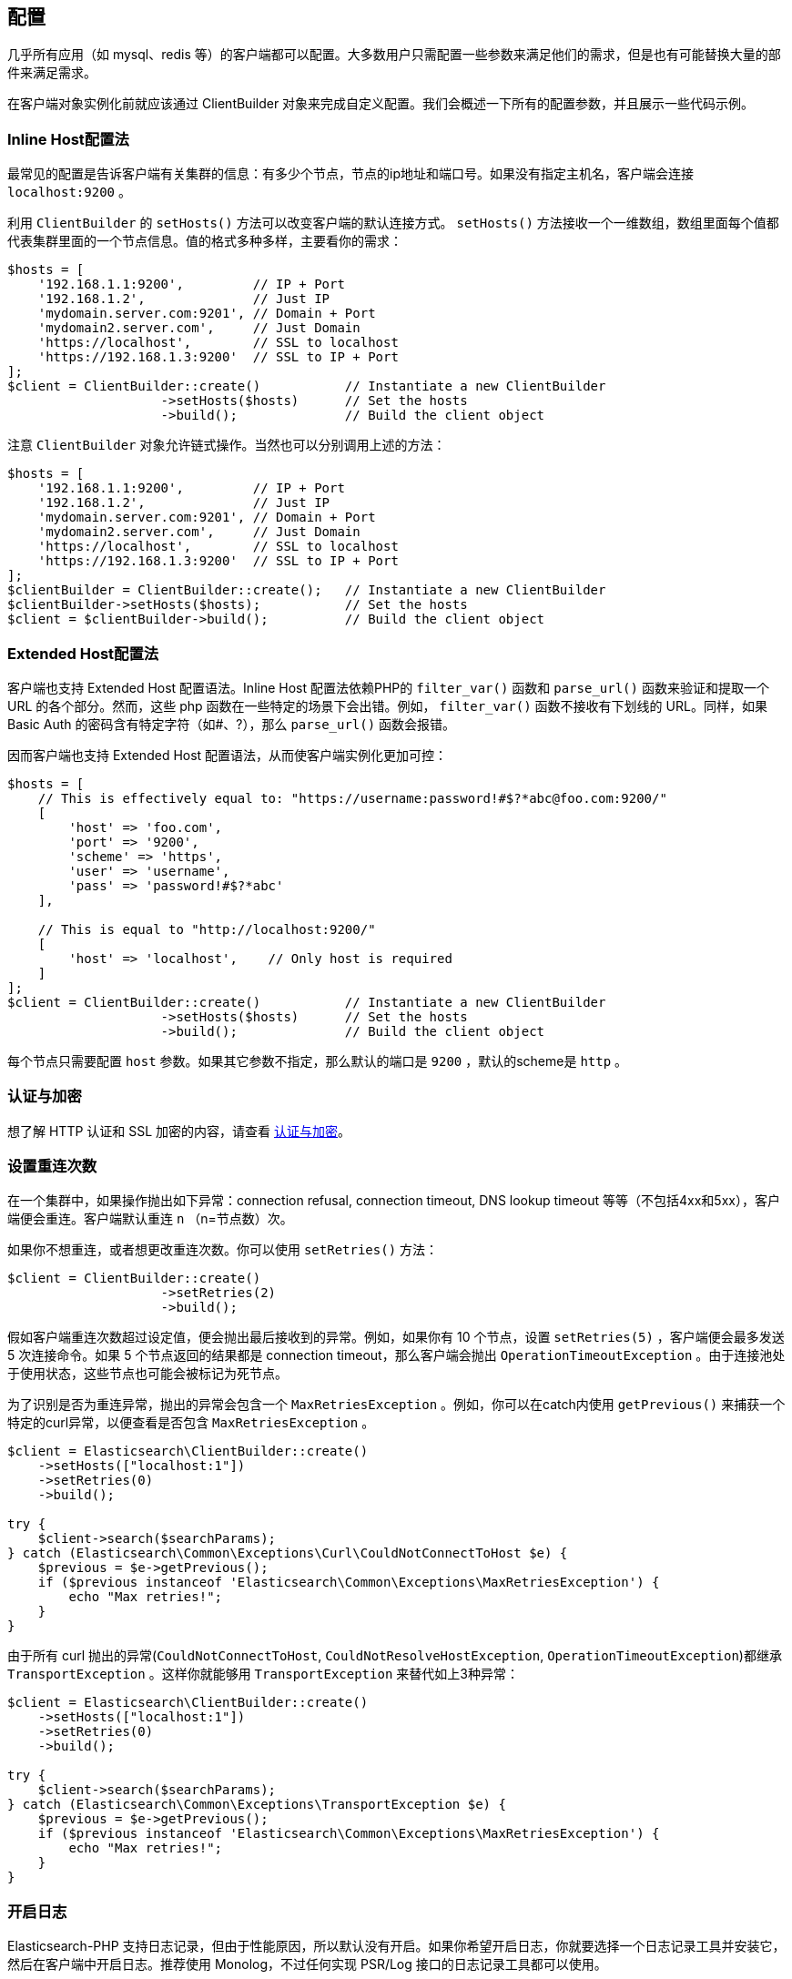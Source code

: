 [[_configuration]]
== 配置

几乎所有应用（如 mysql、redis 等）的客户端都可以配置。大多数用户只需配置一些参数来满足他们的需求，但是也有可能替换大量的部件来满足需求。

在客户端对象实例化前就应该通过 ClientBuilder 对象来完成自定义配置。我们会概述一下所有的配置参数，并且展示一些代码示例。

=== Inline Host配置法

最常见的配置是告诉客户端有关集群的信息：有多少个节点，节点的ip地址和端口号。如果没有指定主机名，客户端会连接 `localhost:9200` 。

利用 `ClientBuilder` 的 `setHosts()` 方法可以改变客户端的默认连接方式。 `setHosts()` 方法接收一个一维数组，数组里面每个值都代表集群里面的一个节点信息。值的格式多种多样，主要看你的需求：

[source,php]
--------------------------------------------------
$hosts = [
    '192.168.1.1:9200',         // IP + Port
    '192.168.1.2',              // Just IP
    'mydomain.server.com:9201', // Domain + Port
    'mydomain2.server.com',     // Just Domain
    'https://localhost',        // SSL to localhost
    'https://192.168.1.3:9200'  // SSL to IP + Port
];
$client = ClientBuilder::create()           // Instantiate a new ClientBuilder
                    ->setHosts($hosts)      // Set the hosts
                    ->build();              // Build the client object
--------------------------------------------------

注意 `ClientBuilder` 对象允许链式操作。当然也可以分别调用上述的方法：

[source,php]
--------------------------------------------------
$hosts = [
    '192.168.1.1:9200',         // IP + Port
    '192.168.1.2',              // Just IP
    'mydomain.server.com:9201', // Domain + Port
    'mydomain2.server.com',     // Just Domain
    'https://localhost',        // SSL to localhost
    'https://192.168.1.3:9200'  // SSL to IP + Port
];
$clientBuilder = ClientBuilder::create();   // Instantiate a new ClientBuilder
$clientBuilder->setHosts($hosts);           // Set the hosts
$client = $clientBuilder->build();          // Build the client object
--------------------------------------------------

=== Extended Host配置法

客户端也支持 Extended Host 配置语法。Inline Host 配置法依赖PHP的 `filter_var()` 函数和 `parse_url()` 函数来验证和提取一个 URL 的各个部分。然而，这些 php 函数在一些特定的场景下会出错。例如， `filter_var()` 函数不接收有下划线的 URL。同样，如果 Basic Auth 的密码含有特定字符（如#、?），那么 `parse_url()` 函数会报错。

因而客户端也支持 Extended Host 配置语法，从而使客户端实例化更加可控：

[source,php]
--------------------------------------------------
$hosts = [
    // This is effectively equal to: "https://username:password!#$?*abc@foo.com:9200/"
    [
        'host' => 'foo.com',
        'port' => '9200',
        'scheme' => 'https',
        'user' => 'username',
        'pass' => 'password!#$?*abc'
    ],

    // This is equal to "http://localhost:9200/"
    [
        'host' => 'localhost',    // Only host is required
    ]
];
$client = ClientBuilder::create()           // Instantiate a new ClientBuilder
                    ->setHosts($hosts)      // Set the hosts
                    ->build();              // Build the client object
--------------------------------------------------

每个节点只需要配置 `host` 参数。如果其它参数不指定，那么默认的端口是 `9200` ，默认的scheme是 `http` 。

=== 认证与加密

想了解 HTTP 认证和 SSL 加密的内容，请查看 link:_security.html[认证与加密]。

=== 设置重连次数

在一个集群中，如果操作抛出如下异常：connection refusal, connection timeout, DNS lookup timeout 等等（不包括4xx和5xx），客户端便会重连。客户端默认重连 `n` （n=节点数）次。

如果你不想重连，或者想更改重连次数。你可以使用 `setRetries()` 方法：

[source,php]
--------------------------------------------------
$client = ClientBuilder::create()
                    ->setRetries(2)
                    ->build();
--------------------------------------------------

假如客户端重连次数超过设定值，便会抛出最后接收到的异常。例如，如果你有 10 个节点，设置 `setRetries(5)` ，客户端便会最多发送 5 次连接命令。如果 5 个节点返回的结果都是 connection timeout，那么客户端会抛出 `OperationTimeoutException` 。由于连接池处于使用状态，这些节点也可能会被标记为死节点。

为了识别是否为重连异常，抛出的异常会包含一个 `MaxRetriesException` 。例如，你可以在catch内使用 `getPrevious()` 来捕获一个特定的curl异常，以便查看是否包含 `MaxRetriesException` 。

[source,php]
--------------------------------------------------
$client = Elasticsearch\ClientBuilder::create()
    ->setHosts(["localhost:1"])
    ->setRetries(0)
    ->build();

try {
    $client->search($searchParams);
} catch (Elasticsearch\Common\Exceptions\Curl\CouldNotConnectToHost $e) {
    $previous = $e->getPrevious();
    if ($previous instanceof 'Elasticsearch\Common\Exceptions\MaxRetriesException') {
        echo "Max retries!";
    }
}
--------------------------------------------------

由于所有 curl 抛出的异常(`CouldNotConnectToHost`, `CouldNotResolveHostException`, `OperationTimeoutException`)都继承 `TransportException` 。这样你就能够用 `TransportException` 来替代如上3种异常：

[source,php]
--------------------------------------------------
$client = Elasticsearch\ClientBuilder::create()
    ->setHosts(["localhost:1"])
    ->setRetries(0)
    ->build();

try {
    $client->search($searchParams);
} catch (Elasticsearch\Common\Exceptions\TransportException $e) {
    $previous = $e->getPrevious();
    if ($previous instanceof 'Elasticsearch\Common\Exceptions\MaxRetriesException') {
        echo "Max retries!";
    }
}
--------------------------------------------------

=== 开启日志

Elasticsearch-PHP 支持日志记录，但由于性能原因，所以默认没有开启。如果你希望开启日志，你就要选择一个日志记录工具并安装它，然后在客户端中开启日志。推荐使用 Monolog，不过任何实现 PSR/Log 接口的日志记录工具都可以使用。

你会发现在安装 elasticsearch-php 时会建议安装 Monolog。为了使用 Monolog，请把它加入 `composer.json` ：

[source,js]
--------------------------------------------------
{
    "require": {
        ...
        "elasticsearch/elasticsearch" : "~6.0",
        "monolog/monolog": "~1.0"
    }
}
--------------------------------------------------

然后用 composer 更新：

[source,sh]
--------------------------------------------------
php composer.phar update
--------------------------------------------------

一旦安装好 Monolog（或其他日志记录工具），你就要创建一个日志对象并且注入到客户端中。 `ClientBuilder` 对象有一个静态方法来构建一个通用的 Monolog-based 日志对象。你只需要提供存放日志路径就行：

[source,php]
--------------------------------------------------
$logger = ClientBuilder::defaultLogger('path/to/your.log');

$client = ClientBuilder::create()       // Instantiate a new ClientBuilder
            ->setLogger($logger)        // Set the logger with a default logger
            ->build();                  // Build the client object
--------------------------------------------------

你也可以指定记录的日志级别：

[source,php]
--------------------------------------------------
// set severity with second parameter
$logger = ClientBuilder::defaultLogger('/path/to/logs/', Logger::INFO);

$client = ClientBuilder::create()       // Instantiate a new ClientBuilder
            ->setLogger($logger)        // Set the logger with a default logger
            ->build();                  // Build the client object
--------------------------------------------------

`defaultLogger()` 方法只是一个辅助方法，不要求你使用它。你可以自己创建日志对象，然后注入：

[source,php]
--------------------------------------------------
use Monolog\Logger;
use Monolog\Handler\StreamHandler;

$logger = new Logger('name');
$logger->pushHandler(new StreamHandler('path/to/your.log', Logger::WARNING));

$client = ClientBuilder::create()       // Instantiate a new ClientBuilder
            ->setLogger($logger)        // Set your custom logger
            ->build();                  // Build the client object
--------------------------------------------------

=== 配置HTTP Handler

Elasticsearch-PHP 使用的是可替代的HTTP传输层——RingPHP。这允许客户端构建一个普通的 HTTP 请求，然后通过传输层发送出去。真正的请求细节隐藏在客户端内，并且这是模块化的，因此你可以根据你的需求来选择 HTTP handlers。

客户端使用的默认 handler 是结合型 handler（combination handler）。当使用同步模式，handler 会使用 `CurlHandler` 来一个一个地发送 curl 请求。这种方式对于单一请求（single requests）来说特别迅速。当异步（future）模式开启，handler 就转换成使用 `CurlMultiHandler` ， `CurlMultiHandler` 以 curl_multi 方式来发送请求。这样会消耗更多性能，但是允许批量 HTTP 请求并行执行。

你可以从以下一些助手函数中选择一个来配置 HTTP handler，或者你也可以自定义 HTTP handler：

[source,php]
--------------------------------------------------
$defaultHandler = ClientBuilder::defaultHandler();
$singleHandler  = ClientBuilder::singleHandler();
$multiHandler   = ClientBuilder::multiHandler();
$customHandler  = new MyCustomHandler();

$client = ClientBuilder::create()
            ->setHandler($defaultHandler)
            ->build();
--------------------------------------------------

想要了解自定义 Ring handler 的细节，请查看http://ringphp.readthedocs.io/en/latest/[RingPHP文档]。

在所有的情况下都推荐使用默认的 handler。这不仅可以以同步模式快速发送请求，而且也保留了异步模式来实现并行请求。 如果你觉得你永远不会用到 future 模式，你可以考虑用 `singleHandler` ，这样会间接节省一些性能。

=== 设置连接池

客户端会维持一个连接池，连接池内每个连接代表集群的一个节点。这里有好几种连接池可供使用，每个的行为都有些细微差距。连接池可通过 `setConnectionPool()` 来配置：

[source,php]
--------------------------------------------------
$connectionPool = '\Elasticsearch\ConnectionPool\StaticNoPingConnectionPool';
$client = ClientBuilder::create()
            ->setConnectionPool($connectionPool)
            ->build();
--------------------------------------------------

更多细节请查询 link:_connection_pool.html[连接池配置]。

=== 设置选择器（Selector）

连接池是用来管理集群的连接，但是选择器则是用来确定下一个 API 请求要用哪个连接。这里有几个选择器可供选择。选择器可通过 `setSelector()` 方法来更改：

[source,php]
--------------------------------------------------
$selector = '\Elasticsearch\ConnectionPool\Selectors\StickyRoundRobinSelector';
$client = ClientBuilder::create()
            ->setSelector($selector)
            ->build();
--------------------------------------------------

更多细节请查询 link:_selectors.html[选择器配置]。

=== 设置序列化器（Serializer）

客户端的请求数据是关联数组，但是 Elasticsearch 接受 JSON 数据。序列化器是指把 PHP 数组序列化为 JSON 数据。当然 Elasticsearch 返回的 JSON 数据也会反序列化为 PHP 数组。这看起来有些繁琐，但把序列化器模块化对于处理一些极端案例有莫大帮助。

大部分人不会更改默认的序列化器（ `SmartSerializer` ），但你真的想改变，那可以通过 `setSerializer()` 方法：

[source,php]
--------------------------------------------------
$serializer = '\Elasticsearch\Serializers\SmartSerializer';
$client = ClientBuilder::create()
            ->setSerializer($serializer)
            ->build();
--------------------------------------------------

更多细节请查询 link:_serializers.html[序列化器配置]。

=== 设置自定义ConnectionFactory

当连接池发送请求时，ConnectionFactory 就会实例化连接对象。一个连接对象代表一个节点。因为 handler（通过RingPHP）才是真正的执行网络请求，那么连接对象的主要工作就是维持连接：节点挂了吗？ping 的通吗？主机和端口是什么啦？

很少会去自定义 ConnectionFactory，但是如果你想做，那么你要提供一个完整的 ConnectionFactory 对象作为 `setConnectionFactory()` 方法的参数。这个自定义对象需要实现 ConnectionFactoryInterface 接口。

[source,php]
--------------------------------------------------
class MyConnectionFactory implements ConnectionFactoryInterface
{

    public function __construct($handler, array $connectionParams,
                                SerializerInterface $serializer,
                                LoggerInterface $logger,
                                LoggerInterface $tracer)
    {
       // Code here
    }


    /**
     * @param $hostDetails
     *
     * @return ConnectionInterface
     */
    public function create($hostDetails)
    {
        // Code here...must return a Connection object
    }
}


$connectionFactory = new MyConnectionFactory(
    $handler,
    $connectionParams,
    $serializer,
    $logger,
    $tracer
);

$client = ClientBuilder::create()
            ->setConnectionFactory($connectionFactory);
            ->build();
--------------------------------------------------

如上所述，如果你想注入自定义的 ConnectionFactory，你自己就要负责写对它。自定义 ConnectionFactory 需要用到 HTTP handler，序列化器，日志和追踪。

=== 设置Endpoint闭包

客户端使用 Endpoint 闭包来发送API请求到 Elasticsearch 的 Endpoint 对象。一个命名空间对象会通过闭包构建一个新的 Endpoint，这个意味着如果你想扩展API的Endpoint，你可以很方便的做到。

例如，我们可以新增一个 endpoint：

[source,php]
--------------------------------------------------
$transport = $this->transport;
$serializer = $this->serializer;

$newEndpoint = function ($class) use ($transport, $serializer) {
    if ($class == 'SuperSearch') {
        return new MyProject\SuperSearch($transport);
    } else {
        // Default handler
        $fullPath = '\\Elasticsearch\\Endpoints\\' . $class;
        if ($class === 'Bulk' || $class === 'Msearch' || $class === 'MPercolate') {
            return new $fullPath($transport, $serializer);
        } else {
            return new $fullPath($transport);
        }
    }
};

$client = ClientBuilder::create()
            ->setEndpoint($newEndpoint)
            ->build();
--------------------------------------------------

很明显，如果你这样做的话，那么你就要负责对现存的 Endpoint 进行维护，以确保所有的方法都能正常运行。同时你也要确保端口和序列化都写入每个 Endpoint。

=== 从hash配置中创建客户端

为了更加容易的创建客户端，所有的配置都可以用hash形式来替代逐步配置。这种配置方法可以通过静态方法 `ClientBuilder::FromConfig()` 来完成，它接收一个数组，返回一个配置好的客户端。

数组的键名对应方法名（如 retries 对应 setRetries() 方法）：

[source,php]
--------------------------------------------------
$params = [
    'hosts' => [
        'localhost:9200'
    ],
    'retries' => 2,
    'handler' => ClientBuilder::singleHandler()
];
$client = ClientBuilder::fromConfig($params);
--------------------------------------------------

为了帮助用户找出潜在的问题，未知参数会抛出异常。如果你不想要抛出异常，你可以在 fromConfig() 中设置 $quiet = true 来关闭异常：

[source,php]
--------------------------------------------------
$params = [
    'hosts' => [
        'localhost:9200'
    ],
    'retries' => 2,
    'imNotReal' => 5
];

// Set $quiet to true to ignore the unknown `imNotReal` key
$client = ClientBuilder::fromConfig($params, true);
--------------------------------------------------
